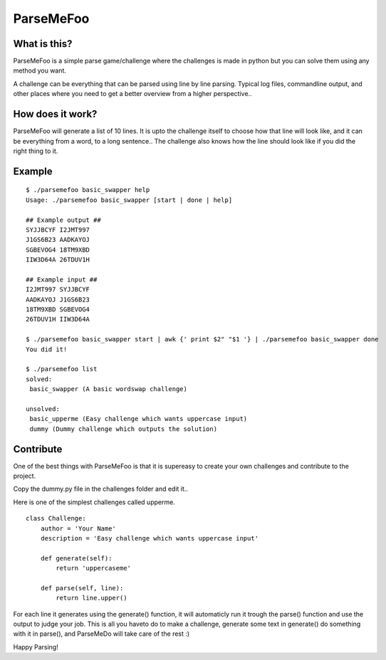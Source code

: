 ParseMeFoo
==========


What is this?
-------------

ParseMeFoo is a simple parse game/challenge where the challenges is
made in python but you can solve them using any method you want.

A challenge can be everything that can be parsed using line by line
parsing. Typical log files, commandline output, and other places where
you need to get a better overview from a higher perspective..


How does it work?
-----------------

ParseMeFoo will generate a list of 10 lines. It is upto the challenge
itself to choose how that line will look like, and it can be
everything from a word, to a long sentence.. The challenge also knows
how the line should look like if you did the right thing to it.


Example
-------

::

  $ ./parsemefoo basic_swapper help
  Usage: ./parsemefoo basic_swapper [start | done | help]
  
  ## Example output ##
  SYJJBCYF I2JMT997 
  J1GS6B23 AADKAYOJ 
  SGBEVOG4 18TM9XBD 
  IIW3D64A 26TDUV1H 
  
  ## Example input ##
  I2JMT997 SYJJBCYF 
  AADKAYOJ J1GS6B23 
  18TM9XBD SGBEVOG4 
  26TDUV1H IIW3D64A 

  $ ./parsemefoo basic_swapper start | awk {' print $2" "$1 '} | ./parsemefoo basic_swapper done
  You did it!

  $ ./parsemefoo list
  solved:
   basic_swapper (A basic wordswap challenge)
 
  unsolved:
   basic_upperme (Easy challenge which wants uppercase input)
   dummy (Dummy challenge which outputs the solution)


Contribute
----------

One of the best things with ParseMeFoo is that it is supereasy to
create your own challenges and contribute to the project.

Copy the dummy.py file in the challenges folder and edit it..

Here is one of the simplest challenges called upperme.

::

 class Challenge:
     author = 'Your Name'
     description = 'Easy challenge which wants uppercase input'
 
     def generate(self):
         return 'uppercaseme'
 
     def parse(self, line):
         return line.upper()

For each line it generates using the generate() function, it will
automaticly run it trough the parse() function and use the output to
judge your job. This is all you haveto do to make a challenge,
generate some text in generate() do something with it in parse(), and
ParseMeDo will take care of the rest :)


Happy Parsing!
